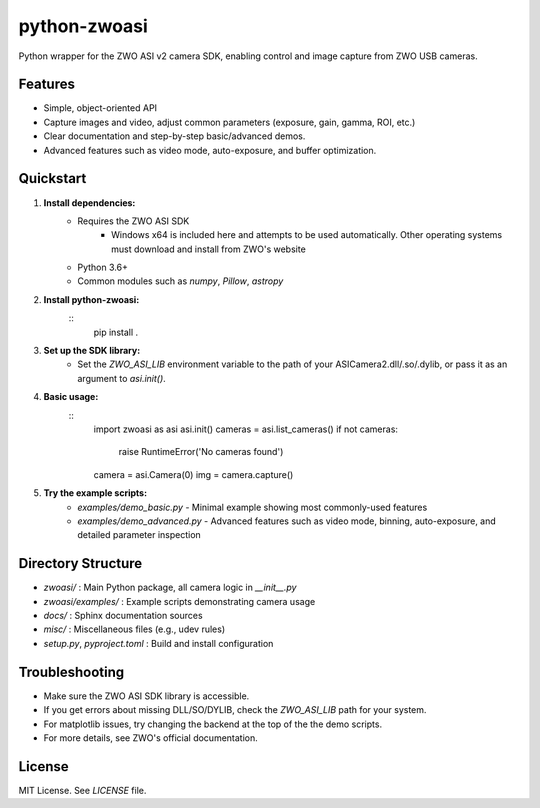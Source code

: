 python-zwoasi
=============

Python wrapper for the ZWO ASI v2 camera SDK, enabling control and image capture from ZWO USB cameras.

Features
--------
- Simple, object-oriented API
- Capture images and video, adjust common parameters (exposure, gain, gamma, ROI, etc.)
- Clear documentation and step-by-step basic/advanced demos.
- Advanced features such as video mode, auto-exposure, and buffer optimization. 

Quickstart
----------
1. **Install dependencies:**
	- Requires the ZWO ASI SDK 
		- Windows x64 is included here and attempts to be used automatically. Other operating systems must download and install from ZWO's website
	- Python 3.6+
	- Common modules such as `numpy`, `Pillow`, `astropy`

2. **Install python-zwoasi:**
	::
		pip install .

3. **Set up the SDK library:**
	- Set the `ZWO_ASI_LIB` environment variable to the path of your ASICamera2.dll/.so/.dylib, or pass it as an argument to `asi.init()`.

4. **Basic usage:**
	::
		import zwoasi as asi
		asi.init() 
		cameras = asi.list_cameras()
		if not cameras:
			 raise RuntimeError('No cameras found')
		camera = asi.Camera(0)
		img = camera.capture()

5. **Try the example scripts:**
	- `examples/demo_basic.py` - Minimal example showing most commonly-used features
	- `examples/demo_advanced.py` - Advanced features such as video mode, binning, auto-exposure, and detailed parameter inspection

Directory Structure
-------------------

- `zwoasi/`           : Main Python package, all camera logic in `__init__.py`
- `zwoasi/examples/`  : Example scripts demonstrating camera usage
- `docs/`             : Sphinx documentation sources
- `misc/`             : Miscellaneous files (e.g., udev rules)
- `setup.py`, `pyproject.toml` : Build and install configuration

Troubleshooting
---------------
- Make sure the ZWO ASI SDK library is accessible.
- If you get errors about missing DLL/SO/DYLIB, check the `ZWO_ASI_LIB` path for your system.
- For matplotlib issues, try changing the backend at the top of the the demo scripts.
- For more details, see ZWO's official documentation.

License
-------
MIT License. See `LICENSE` file.

